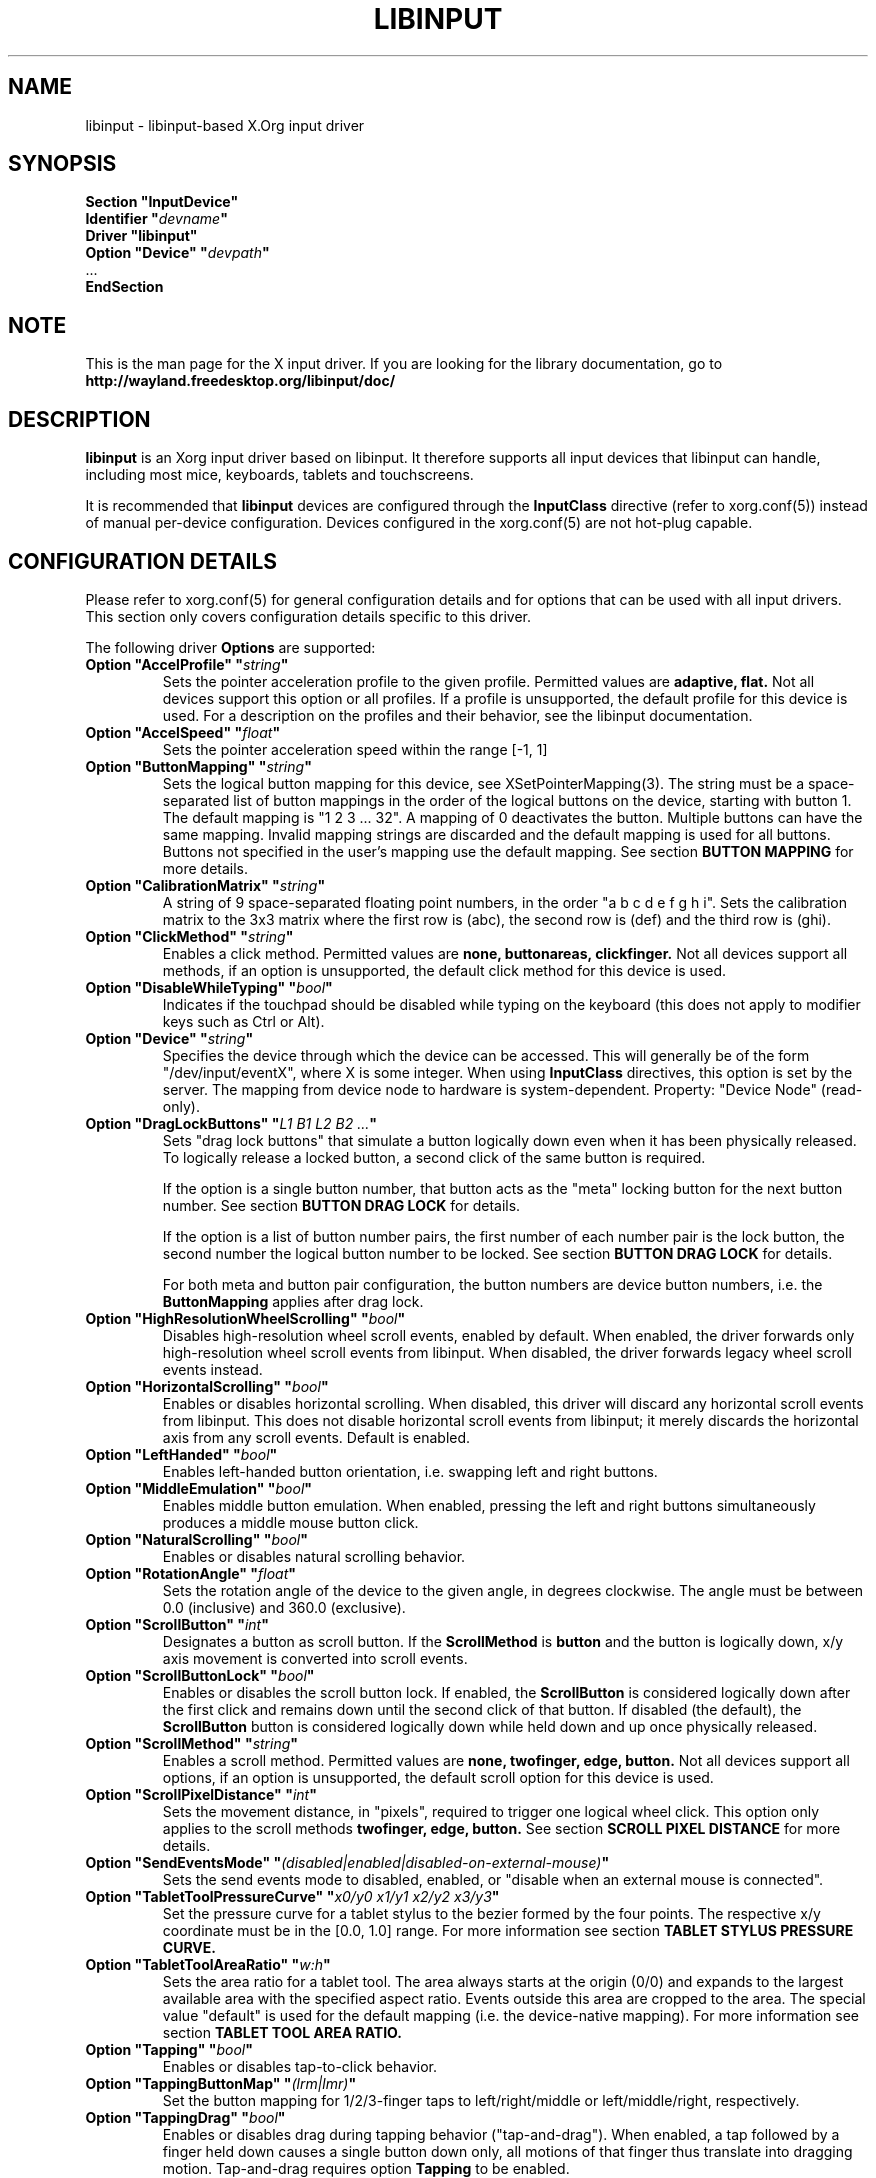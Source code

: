 .\" shorthand for double quote that works everywhere.
.ds q \N'34'
.TH LIBINPUT 4 @VERSION@
.SH NAME
libinput \- libinput-based X.Org input driver
.SH SYNOPSIS
.nf
.B "Section \*qInputDevice\*q"
.BI "  Identifier \*q" devname \*q
.B  "  Driver \*qlibinput\*q"
.BI "  Option \*qDevice\*q   \*q" devpath \*q
\ \ ...
.B EndSection
.fi

.SH NOTE
This is the man page for the X input driver. If you are looking for the
library documentation, go to
.BI http://wayland.freedesktop.org/libinput/doc/

.SH DESCRIPTION
.B libinput
is an Xorg input driver based on libinput.  It
therefore supports all input devices that libinput can handle, including
most mice, keyboards, tablets and touchscreens.
.PP
It is recommended that
.B libinput
devices are configured through the
.B InputClass
directive (refer to xorg.conf(5)) instead of manual
per-device configuration. Devices configured in the
xorg.conf(5) are not hot-plug capable.

.SH CONFIGURATION DETAILS
Please refer to xorg.conf(5) for general configuration
details and for options that can be used with all input drivers.  This
section only covers configuration details specific to this driver.
.PP
The following driver
.B Options
are supported:
.TP 7
.BI "Option \*qAccelProfile\*q \*q" string \*q
Sets the pointer acceleration profile to the given profile. Permitted values
are
.BI adaptive,
.BI flat.
Not all devices support this option or all profiles. If a profile is
unsupported, the default profile for this device is used. For a description
on the profiles and their behavior, see the libinput documentation.
.TP 7
.BI "Option \*qAccelSpeed\*q \*q" float \*q
Sets the pointer acceleration speed within the range [-1, 1]
.TP 7
.BI "Option \*qButtonMapping\*q \*q" string \*q
Sets the logical button mapping for this device, see
XSetPointerMapping(3). The string must be a
space-separated list of button mappings in the order of the
logical buttons on the device, starting with button 1.
The default mapping is "1 2 3 ... 32". A mapping of 0
deactivates the button. Multiple buttons can have the same mapping.
Invalid mapping strings are discarded and the default mapping
is used for all buttons. Buttons not specified in the user's mapping use the
default mapping. See section
.B BUTTON MAPPING
for more details.
.TP 7
.BI "Option \*qCalibrationMatrix\*q \*q" string \*q
A string of 9 space-separated floating point numbers, in the order
\*qa b c d e f g h i\*q.
Sets the calibration matrix to the 3x3 matrix where the first row is (abc),
the second row is (def) and the third row is (ghi).
.TP 7
.BI "Option \*qClickMethod\*q \*q" string \*q
Enables a click method. Permitted values are
.BI none,
.BI buttonareas,
.BI clickfinger.
Not all devices support all methods, if an option is unsupported, the
default click method for this device is used.
.TP 7
.BI "Option \*qDisableWhileTyping\*q \*q" bool \*q
Indicates if the touchpad should be disabled while typing on the keyboard
(this does not apply to modifier keys such as Ctrl or Alt).
.TP 7
.BI "Option \*qDevice\*q \*q" string \*q
Specifies the device through which the device can be accessed.  This will
generally be of the form \*q/dev/input/eventX\*q, where X is some integer.
When using
.B InputClass
directives, this option is set by the server.
The mapping from device node to hardware is system-dependent. Property:
"Device Node" (read-only).
.TP 7
.BI "Option \*qDragLockButtons\*q \*q" "L1 B1 L2 B2 ..." \*q
Sets "drag lock buttons" that simulate a button logically down even when it has
been physically released. To logically release a locked button, a second click
of the same button is required.
.IP
If the option is a single button number, that button acts as the
"meta" locking button for the next button number. See section
.B BUTTON DRAG LOCK
for details.
.IP
If the option is a list of button number pairs, the first number of each
number pair is the lock button, the second number the logical button number
to be locked. See section
.B BUTTON DRAG LOCK
for details.
.IP
For both meta and button pair configuration, the button numbers are
device button numbers, i.e. the
.B ButtonMapping
applies after drag lock.
.TP 7
.BI "Option \*qHighResolutionWheelScrolling\*q \*q" bool \*q
Disables high-resolution wheel scroll events, enabled by default. When enabled,
the driver forwards only high-resolution wheel scroll events from libinput.
When disabled, the driver forwards legacy wheel scroll events instead.
.TP 7
.BI "Option \*qHorizontalScrolling\*q \*q" bool \*q
Enables or disables horizontal scrolling. When disabled, this driver will
discard any horizontal scroll events from libinput. This does not disable
horizontal scroll events from libinput; it merely discards the horizontal axis
from any scroll events. Default is enabled.
.TP 7
.BI "Option \*qLeftHanded\*q \*q" bool \*q
Enables left-handed button orientation, i.e. swapping left and right buttons.
.TP 7
.BI "Option \*qMiddleEmulation\*q \*q" bool \*q
Enables middle button emulation. When enabled, pressing the left and right
buttons simultaneously produces a middle mouse button click.
.TP 7
.BI "Option \*qNaturalScrolling\*q \*q" bool \*q
Enables or disables natural scrolling behavior.
.TP 7
.BI "Option \*qRotationAngle\*q \*q" float \*q
Sets the rotation angle of the device to the given angle, in degrees
clockwise. The angle must be between 0.0 (inclusive) and 360.0 (exclusive).
.TP 7
.BI "Option \*qScrollButton\*q \*q" int \*q
Designates a button as scroll button. If the
.BI ScrollMethod
is
.BI button
and the button is logically down, x/y axis movement is converted into
scroll events.
.TP 7
.BI "Option \*qScrollButtonLock\*q \*q" bool \*q
Enables or disables the scroll button lock. If enabled, the
.BI ScrollButton
is considered logically down after the first click and remains down until
the second click of that button. If disabled (the default), the
.BI ScrollButton
button is considered logically down while held down and up once physically
released.
.TP 7
.BI "Option \*qScrollMethod\*q \*q" string \*q
Enables a scroll method. Permitted values are
.BI none,
.BI twofinger,
.BI edge,
.BI button.
Not all devices support all options, if an option is unsupported, the
default scroll option for this device is used.
.TP 7
.BI "Option \*qScrollPixelDistance\*q \*q" int \*q
Sets the movement distance, in "pixels", required to trigger one logical
wheel click. This option only applies to the scroll methods
.BI twofinger,
.BI edge,
.BI button.
See section
.B SCROLL PIXEL DISTANCE
for more details.
.TP 7
.BI "Option \*qSendEventsMode\*q \*q" (disabled|enabled|disabled-on-external-mouse) \*q
Sets the send events mode to disabled, enabled, or "disable when an external
mouse is connected".
.TP 7
.BI "Option \*qTabletToolPressureCurve\*q \*q" "x0/y0 x1/y1 x2/y2 x3/y3" \*q
Set the pressure curve for a tablet stylus to the bezier formed by the four
points. The respective x/y coordinate must be in the [0.0, 1.0] range. For
more information see section
.B TABLET STYLUS PRESSURE CURVE.
.TP 7
.BI "Option \*qTabletToolAreaRatio\*q \*q" "w:h" \*q
Sets the area ratio for a tablet tool. The area always starts at the
origin (0/0) and expands to the largest available area with the specified
aspect ratio. Events outside this area are cropped to the area. The special
value "default" is used for the default mapping (i.e. the device-native
mapping). For more information see section
.B TABLET TOOL AREA RATIO.
.TP 7
.BI "Option \*qTapping\*q \*q" bool \*q
Enables or disables tap-to-click behavior.
.TP 7
.BI "Option \*qTappingButtonMap\*q \*q" (lrm|lmr) \*q
Set the button mapping for 1/2/3-finger taps to left/right/middle or
left/middle/right, respectively.
.TP 7
.BI "Option \*qTappingDrag\*q \*q" bool \*q
Enables or disables drag during tapping behavior ("tap-and-drag"). When
enabled, a tap followed by a finger held down causes a single button down
only, all motions of that finger thus translate into dragging motion.
Tap-and-drag requires option
.B Tapping
to be enabled.
.TP 7
.BI "Option \*qTappingDragLock\*q \*q" bool \*q
Enables or disables drag lock during tapping behavior. When enabled, a
finger up during tap-and-drag will not immediately release the button. If
the finger is set down again within the timeout, the dragging process
continues.
.PP
For all options, the options are only parsed if the device supports that
configuration option. For all options, the default value is the one used by
libinput. On configuration failure, the default value is applied.

.SH SUPPORTED PROPERTIES
.B libinput
exports runtime-configurable options as properties. If a property listed
below is not available, the matching configuration option is not available
on the device. This however does not imply that the feature is not available
on the device. The following properties are provided by the
.B libinput
driver.
.TP 7
.BI "libinput Accel Profiles Available"
2 boolean values (8 bit, 0 or 1), in order "adaptive", "flat".
Indicates which acceleration profiles are available on this device.
.TP 7
.BI "libinput Accel Profile Enabled"
2 boolean values (8 bit, 0 or 1), in order "adaptive", "flat".
Indicates which acceleration profile is currently enabled on this device.
.TP 7
.BI "libinput Accel Speed"
1 32-bit float value, defines the pointer speed. Value range -1, 1
.TP 7
.BI "libinput Button Scrolling Button"
1 32-bit value. Sets the button number to use for button scrolling. This
setting is independent of the scroll method, to enable button scrolling the
method must be set to button-scrolling and a valid button must be set.
.TP 7
.BI "libinput Button Scrolling Button Lock Enabled"
1 boolean value. If true, the scroll button lock is enabled.  This
setting is independent of the scroll method or the scroll button, to enable
button scrolling the method must be set to button-scrolling and a valid
button must be set.
.TP 7
.BI "libinput Calibration Matrix"
9 32-bit float values, representing a 3x3 calibration matrix, order is row
1, row 2, row 3
.TP 7
.BI "libinput Click Methods Available"
2 boolean values (8 bit, 0 or 1), in order "buttonareas", "clickfinger".
Indicates which click methods are available on this device.
.TP 7
.BI "libinput Click Methods Enabled"
2 boolean values (8 bit, 0 or 1), in order "buttonareas", "clickfinger".
Indicates which click methods are enabled on this device.
.TP 7
.BI "libinput Drag Lock Buttons"
Either one 8-bit value specifying the meta drag lock button, or a list of
button pairs. See section
.B BUTTON DRAG LOCK
for details.
.TP 7
.BI "libinput High Resolution Wheel Scroll Enabled"
1 boolean value (8 bit, 0 or 1). Indicates whether high-resolution
wheel scroll events are enabled or not.
.TP 7
.BI "libinput Horizontal Scroll Enabled"
1 boolean value (8 bit, 0 or 1). Indicates whether horizontal scrolling
events are enabled or not.
.TP 7
.BI "libinput Left Handed Enabled"
1 boolean value (8 bit, 0 or 1). Indicates if left-handed mode is enabled or
disabled.
.TP 7
.BI "libinput Middle Emulation Enabled"
1 boolean value (8 bit, 0 or 1). Indicates if middle emulation is enabled or
disabled.
.TP 7
.BI "libinput Natural Scrolling Enabled"
1 boolean value (8 bit, 0 or 1). 1 enables natural scrolling
.TP 7
.BI "libinput Rotation Angle"
1 32-bit float value [0.0 to 360.0). Sets the rotation angle of the device,
clockwise of its natural neutral position.
.TP 7
.BI "libinput Scroll Methods Available"
3 boolean values (8 bit, 0 or 1), in order "two-finger", "edge", "button".
Indicates which scroll methods are available on this device.
.TP 7
.BI "libinput Scroll Method Enabled"
3 boolean values (8 bit, 0 or 1), in order "two-finger", "edge", "button".
Indicates which scroll method is currently enabled on this device.
.TP 7
.BI "libinput Scroll Pixel Distance"
1 32-bit value (nonzero, with additional implementation-defined range checks).
Changes the movement distance required to trigger one logical wheel click.
.TP 7
.BI "libinput Send Events Modes Available"
2 boolean values (8 bit, 0 or 1), in order "disabled" and
"disabled-on-external-mouse". Indicates which send-event modes are available
on this device.
.TP 7
.BI "libinput Send Events Mode Enabled"
2 boolean values (8 bit, 0 or 1), in order "disabled" and
"disabled-on-external-mouse". Indicates which send-event modes is currently
enabled on this device.
.TP 7
.BI "libinput Tablet Tool Pressurecurve"
4 32-bit float values [0.0 to 1.0]. See section
.B TABLET TOOL PRESSURE CURVE
.TP 7
.BI "libinput Tablet Tool Area Ratio"
2 32-bit values, corresponding to width and height. Special value 0, 0
resets to the default ratio. See section
.B TABLET TOOL AREA RATIO
for more information.
.TP 7
.BI "libinput Tapping Enabled"
1 boolean value (8 bit, 0 or 1). 1 enables tapping
.TP 7
.BI "libinput Tapping Button Mapping Enabled"
2 boolean value (8 bit, 0 or 1), in order "lrm" and "lmr". Indicates which
button mapping is currently enabled on this device.
.TP 7
.BI "libinput Tapping Drag Lock Enabled"
1 boolean value (8 bit, 0 or 1). 1 enables drag lock during tapping
.TP 7
.BI "libinput Disable While Typing Enabled"
1 boolean value (8 bit, 0 or 1). Indicates if disable while typing is
enabled or disabled.
.PP
Most properties have a
.BI "libinput <property name> Default"
equivalent that indicates the default value for this setting on this device.

.SH BUTTON MAPPING
X clients receive events with logical button numbers, where 1, 2, 3
are usually interpreted as left, middle, right and logical buttons 4, 5, 6,
7 are usually interpreted as scroll up, down, left, right. The fourth and
fifth physical buttons on a device will thus send logical buttons 8 and 9.
The
.B ButtonMapping
option adjusts the logical button mapping, it does not affect how a physical
button is mapped to a logical button.
.PP
Traditionally, a device was set to left-handed button mode by applying a
button mapping of
.B "\*q3 2 1 ...\*q"
On systems using the
.B libinput
Xorg input driver it is recommended to use the
.B LeftHanded
option instead.
.PP
The
.B libinput
Xorg input driver does not use the button mapping after setup.
Use XSetPointerMapping(3) to modify the button mapping at
runtime.

.SH BUTTON DRAG LOCK
Button drag lock holds a button logically down even when the button itself
has been physically released since. Button drag lock comes in two modes.
.PP
If in "meta" mode, a meta button click activates drag lock for the next
button press of any other button. A button click in the future will keep
that button held logically down until a subsequent click of that same
button. The meta button events themselves are discarded. A separate meta
button click is required each time a drag lock should be activated for a
button in the future.
.PP
If in "pairs" mode, each button can be assigned a target locking button.
On button click, the target lock button is held logically down until the
next click of the same button. The button events themselves are discarded
and only the target button events are sent.
.TP
This feature is provided by this driver, not by libinput.

.SH TABLET TOOL PRESSURECURVE
The pressure curve affects how stylus pressure is reported. By default, the
hardware pressure is reported as-is. By setting a pressure curve, the feel
of the stylus can be adjusted to be more like e.g. a pencil or a brush.
.PP
The pressure curve is a cubic Bezier curve, drawn within a normalized range
of 0.0 to 1.0 between the four points provided. This normalized range is
applied to the tablet's pressure input so that the highest pressure maps to
1.0. The points must have increasing x coordinates, if x0 is larger than 0.0
all pressure values lower than x0 are equivalent to y0. If x3 is less than
1.0, all pressure values higher than x3  are equivalent to y3.

The input for a linear  curve  (default) is  "0.0/0.0 0.0/0.0 1.0/1.0 1.0/1.0";
a slightly
depressed curve (firmer) might be "0.0/0.0 0.05/0.0 1.0/0.95 1.0/1.0"; a slightly raised
curve (softer) might  be "0.0/0.0 0.0/0.05 0.95/1.0 1.0/1.0".
.TP
This feature is provided by this driver, not by libinput.

.SH TABLET TOOL AREA RATIO
By default, a tablet tool can access the whole sensor area and the tablet
area is mapped to the available screen area. For external tablets like
the Wacom Intuos series, the height:width ratio of the tablet may be
different to that of the monitor, causing the skew of input data.
.PP
To avoid this skew of input data, an area ratio may be set to match the
ratio of the screen device. For example, a ratio of 4:3 will reduce the
available area of the tablet to the largest available area with a ratio of
4:3. Events within this area will scale to the tablet's announced axis
range, the area ratio is thus transparent to the X server. Any events
outside this area will send events equal to the maximum value of that axis.
The area always starts at the device's origin in it's current rotation, i.e.
it takes left-handed-ness into account.
.TP
This feature is provided by this driver, not by libinput.

.SH SCROLL PIXEL DISTANCE
The X server does not support per-pixel scrolling but it does support
smooth scrolling. All scroll events however are based around a logical
unit of scrolling (traditionally corresponding to a wheel click).
It is thus not possible to scroll by 10 pixels, but it is possible for a
driver to scroll by 1/10th of a logical wheel click.
.PP
libinput provides scroll data in pixels. The \fBScrollPixelDistance\fR
option defines the amount of movement equivalent to one wheel click. For
example, a value of 50 means the user has to move a finger by 50 pixels to
generate one logical click event and each pixel is 1/50th of a wheel click.
.SH BUGS
This driver does not work with \fBOption \*qDevice\*q\fR set to an event
node in \fI/dev/input/by-id\fR and \fI/dev/input/by-path\fR. This can be
usually be worked by using \fBSection \*qInputClass\*q\fR with an
appropriate \fBMatch*\fR statement in the xorg.conf(5).

.SH AUTHORS
Peter Hutterer
.SH "SEE ALSO"
Xorg(1), xorg.conf(5), Xserver(1), X(7)
